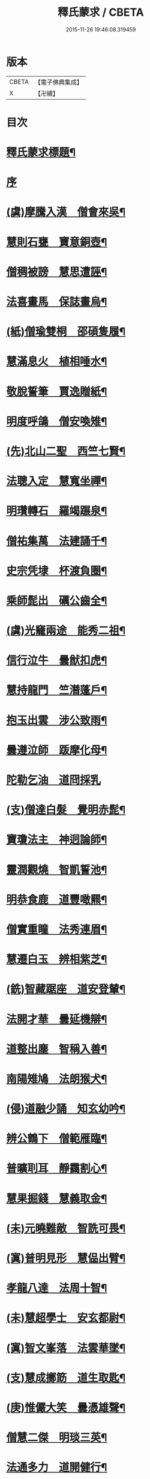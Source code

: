 #+TITLE: 釋氏蒙求 / CBETA
#+DATE: 2015-11-26 19:46:08.319459
* 版本
 |     CBETA|【電子佛典集成】|
 |         X|【卍續】    |

* 目次
* [[file:KR6r0156_001.txt::001-0226b2][釋氏蒙求標題¶]]
* [[file:KR6r0156_001.txt::0227b3][序]]
* [[file:KR6r0156_001.txt::0227b11][(虞)摩騰入漢　僧會來吳¶]]
* [[file:KR6r0156_001.txt::0227c13][慧則石甕　寶意銅壺¶]]
* [[file:KR6r0156_001.txt::0227c22][僧稠被謗　慧思遭誣¶]]
* [[file:KR6r0156_001.txt::0228a15][法喜畫馬　保誌畫烏¶]]
* [[file:KR6r0156_001.txt::0228b4][(紙)僧瑜雙桐　邵碩隻履¶]]
* [[file:KR6r0156_001.txt::0228b16][慧滿息火　植相唾水¶]]
* [[file:KR6r0156_001.txt::0228b23][敬脫誓筆　賈逸贈紙¶]]
* [[file:KR6r0156_001.txt::0228c12][明度呼鴿　僧安喚雉¶]]
* [[file:KR6r0156_001.txt::0229a2][(先)北山二聖　西竺七賢¶]]
* [[file:KR6r0156_001.txt::0229a11][法聰入定　慧寬坐禪¶]]
* [[file:KR6r0156_001.txt::0229b2][明瓚轉石　羅竭蹍泉¶]]
* [[file:KR6r0156_001.txt::0229b14][僧祐集萬　法建誦千¶]]
* [[file:KR6r0156_001.txt::0229c2][史宗凭埭　杯渡負圈¶]]
* [[file:KR6r0156_001.txt::0229c15][乘師髭出　礪公齒全¶]]
* [[file:KR6r0156_001.txt::0229c23][(虞)光竉兩途　能秀二祖¶]]
* [[file:KR6r0156_001.txt::0230a7][信行泣牛　曇猷扣虎¶]]
* [[file:KR6r0156_001.txt::0230a15][慧持龍門　竺潛蓬戶¶]]
* [[file:KR6r0156_001.txt::0230b5][抱玉出雲　涉公致雨¶]]
* [[file:KR6r0156_001.txt::0230b14][曇遵泣師　䟦摩化母¶]]
* [[file:KR6r0156_001.txt::0230b24][陀勒乞油　道冏採乳]]
* [[file:KR6r0156_001.txt::0230c12][(支)僧達白髮　覺明赤髭¶]]
* [[file:KR6r0156_001.txt::0230c18][寶瓊法主　神迥論師¶]]
* [[file:KR6r0156_001.txt::0231a2][靈潤觀燒　智凱誓池¶]]
* [[file:KR6r0156_001.txt::0231a13][明恭食鹿　道豐噉羆¶]]
* [[file:KR6r0156_001.txt::0231b3][僧實重瞳　法秀連眉¶]]
* [[file:KR6r0156_001.txt::0231b11][慧遷白玉　辨相紫芝¶]]
* [[file:KR6r0156_001.txt::0231b18][(銑)智藏踞座　道安登輦¶]]
* [[file:KR6r0156_001.txt::0231c9][法開才華　曇延機辯¶]]
* [[file:KR6r0156_001.txt::0231c23][道整出塵　智稱入善¶]]
* [[file:KR6r0156_001.txt::0232a11][南陽雉鳩　法朗猴犬¶]]
* [[file:KR6r0156_001.txt::0232a22][(侵)道融少誦　知玄幼吟¶]]
* [[file:KR6r0156_001.txt::0232b9][辨公鶴下　僧範雁臨¶]]
* [[file:KR6r0156_001.txt::0232b16][普曠刵耳　靜靄割心¶]]
* [[file:KR6r0156_001.txt::0232c5][慧果掘錢　慧義取金¶]]
* [[file:KR6r0156_001.txt::0232c20][(未)元曉難敵　智詵可畏¶]]
* [[file:KR6r0156_001.txt::0233a7][(寘)普明見形　慧偘出臂¶]]
* [[file:KR6r0156_001.txt::0233a18][孝龍八達　法周十智¶]]
* [[file:KR6r0156_001.txt::0233b4][(未)慧超學士　安玄都尉¶]]
* [[file:KR6r0156_001.txt::0233b10][(寘)智文峯落　法雲華墜¶]]
* [[file:KR6r0156_001.txt::0233b21][(支)慧成擲筯　道生取匙¶]]
* [[file:KR6r0156_001.txt::0233c8][(庚)惟儼大笑　曇憑雄聲¶]]
* [[file:KR6r0156_001.txt::0233c16][僧慧二傑　明琰三英¶]]
* [[file:KR6r0156_001.txt::0233c22][法通多力　道開健行¶]]
* [[file:KR6r0156_001.txt::0234a13][普化挾木　香公堀坑¶]]
* [[file:KR6r0156_001.txt::0234b3][(青)曇始足白　羅叉眼青¶]]
* [[file:KR6r0156_001.txt::0234b19][僧洪鑄像　士行燒經¶]]
* [[file:KR6r0156_001.txt::0234c11][(質)生融上首　觀肇第一¶]]
* [[file:KR6r0156_001.txt::0234c15][智順持戒　道房授律¶]]
* [[file:KR6r0156_001.txt::0234c24][道超□□　明徹□□¶]]
* [[file:KR6r0156_001.txt::0235a13][道英臥氷　慧滿坐雪¶]]
* [[file:KR6r0156_001.txt::0235a24][(月)藏母吞星　玄親夢月¶]]
* [[file:KR6r0156_001.txt::0235b9][(屑)慧隆松寒　朗公霜潔¶]]
* [[file:KR6r0156_001.txt::0235b16][道常執志　亡名秉節¶]]
* [[file:KR6r0156_001.txt::0235c5][僧可臂斷　法願齒折¶]]
* [[file:KR6r0156_001.txt::0235c15][(東)淵度興西　基進化東¶]]
* [[file:KR6r0156_001.txt::0235c20][(冬)彌天辨鼎　法安獲鐘¶]]
* [[file:KR6r0156_001.txt::0236a12][超達伏草　難陀變筇¶]]
* [[file:KR6r0156_001.txt::0236b4][法願律虎　慧榮義龍¶]]
* [[file:KR6r0156_001.txt::0236b14][法進施體　僧富劃胸¶]]
* [[file:KR6r0156_002.txt::002-0236c10][(錫)琳祜會郊　可育面壁¶]]
* [[file:KR6r0156_002.txt::002-0236c17][(易)法開善醫　曇遷妙易¶]]
* [[file:KR6r0156_002.txt::0237a12][(錫)僧淵架橋　隱峯擲錫¶]]
* [[file:KR6r0156_002.txt::0237a24][(陌)甯師食荷　僧喜噉石¶]]
* [[file:KR6r0156_002.txt::0237b11][(錫)智巖能軍　慧璡健敵¶]]
* [[file:KR6r0156_002.txt::0237b23][(麻)世高化蟒　明琛變蛇¶]]
* [[file:KR6r0156_002.txt::0238a2][法持白竹　道愻靈華¶]]
* [[file:KR6r0156_002.txt::0238a12][童進飲酒　無著啜茶¶]]
* [[file:KR6r0156_002.txt::0238b10][慧布論義　法汰破邪¶]]
* [[file:KR6r0156_002.txt::0238b24][(遇)德素少達　慧稜幼悟¶]]
* [[file:KR6r0156_002.txt::0238c10][僧慧渡河　安靜登墓¶]]
* [[file:KR6r0156_002.txt::0238c19][遂端生蓮　耆域治樹¶]]
* [[file:KR6r0156_002.txt::0239a4][淨度游獵　玄風張捕¶]]
* [[file:KR6r0156_002.txt::0239a16][(尤)僧璨三國　道一九州¶]]
* [[file:KR6r0156_002.txt::0239a24][真表蝦蟆　檀特獼猴¶]]
* [[file:KR6r0156_002.txt::0239b15][智潤愽瞻　曇影風流¶]]
* [[file:KR6r0156_002.txt::0239b21][僧朗知盜　法通被囚¶]]
* [[file:KR6r0156_002.txt::0239c9][(馬)道生領徒　慧遠結社¶]]
* [[file:KR6r0156_002.txt::0239c22][主公向驢　永師指馬¶]]
* [[file:KR6r0156_002.txt::0240a11][僧達□餻　世瑜受菓¶]]
* [[file:KR6r0156_002.txt::0240a22][法曠去妖　慧安防禍¶]]
* [[file:KR6r0156_002.txt::0240b14][(陽)道光義虎　恭明智囊¶]]
* [[file:KR6r0156_002.txt::0240b20][靈坦心印　玄暢目光¶]]
* [[file:KR6r0156_002.txt::0240c10][道傑頭大　溫行眉長¶]]
* [[file:KR6r0156_002.txt::0240c17][祇難異術　曇鸞仙方¶]]
* [[file:KR6r0156_002.txt::0241a8][岑公養鼠　道判放羊¶]]
* [[file:KR6r0156_002.txt::0241a20][寶瓊龍瑞　慧哲象王¶]]
* [[file:KR6r0156_002.txt::0241b5][(沃)明瞻直身　曇顯翹足¶]]
* [[file:KR6r0156_002.txt::0241b21][(屋)法蘭辨灰　慧要刻木¶]]
* [[file:KR6r0156_002.txt::0241c6][靈藏布衣　法雲錦服¶]]
* [[file:KR6r0156_002.txt::0241c20][慧約青牛　曇弘金鹿¶]]
* [[file:KR6r0156_002.txt::0242a5][諦親書鎮　倫母神幡¶]]
* [[file:KR6r0156_002.txt::0242a24][(刪)智炫出國　童壽入關¶]]
* [[file:KR6r0156_002.txt::0242b13][無竭過嶺　法和登山¶]]
* [[file:KR6r0156_002.txt::0242c2][(寒)諦乘荷葉　相渡波瀾¶]]
* [[file:KR6r0156_002.txt::0242c12][(尾)善伏誡神　慧嵬問鬼¶]]
* [[file:KR6r0156_002.txt::0242c23][(紙)曇籥四飛　法橋百里¶]]
* [[file:KR6r0156_002.txt::0243a5][慧受青龍　道洪白雉¶]]
* [[file:KR6r0156_002.txt::0243a12][慧安古杖　僧群靈水¶]]
* [[file:KR6r0156_002.txt::0243a24][(真)漫提指客　處寂候賓]]
* [[file:KR6r0156_002.txt::0243b19][慧韶撤被　法嚮裂巾¶]]
* [[file:KR6r0156_002.txt::0243c8][圖澄洗膓　佛調現身¶]]
* [[file:KR6r0156_002.txt::0243c24][玄高入魏　帛遠□□¶]]
* [[file:KR6r0156_002.txt::0244a17][(藥)慧休吟雲　道林放鶴¶]]
* [[file:KR6r0156_002.txt::0244b3][法相滑稽　僧淵言謔¶]]
* [[file:KR6r0156_002.txt::0244b14][崇慧登梯　通達入鑊¶]]
* [[file:KR6r0156_002.txt::0244c4][琳佛鬚生　翼像淚落¶]]
* [[file:KR6r0156_002.txt::0244c11][(支)東興尚廣　西化可知¶]]
* 卷
** [[file:KR6r0156_001.txt][釋氏蒙求 1]]
** [[file:KR6r0156_002.txt][釋氏蒙求 2]]
